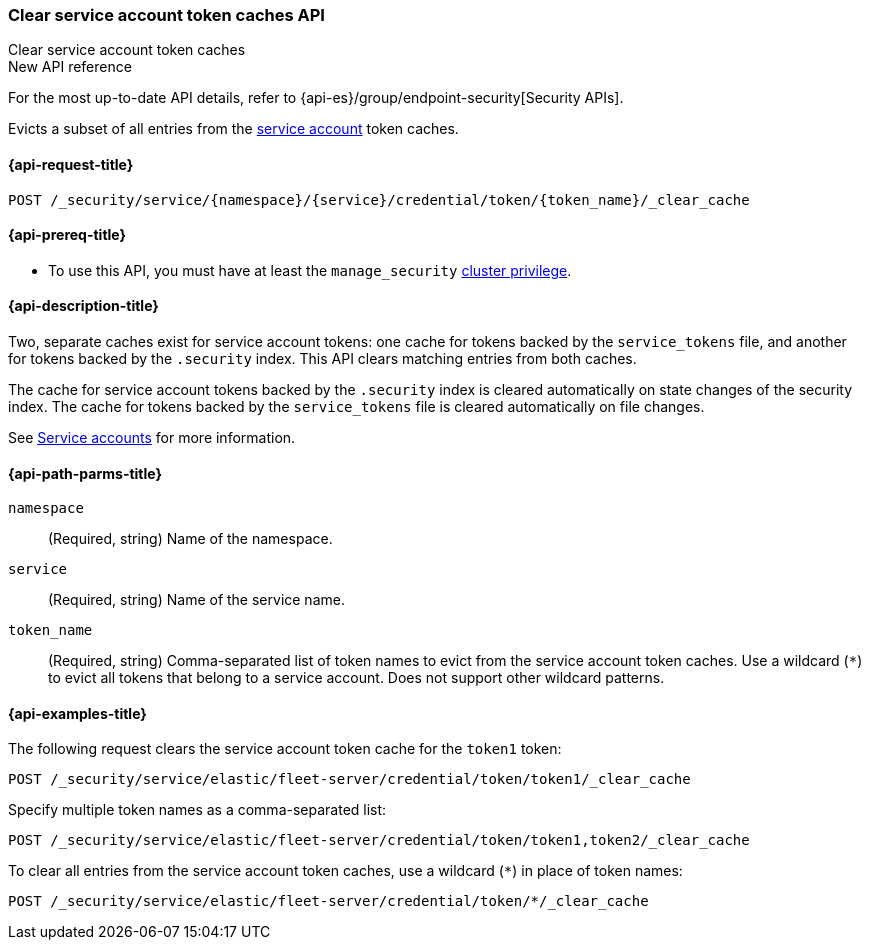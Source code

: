 [role="xpack"]
[[security-api-clear-service-token-caches]]
=== Clear service account token caches API

++++
<titleabbrev>Clear service account token caches</titleabbrev>
++++

.New API reference
[sidebar]
--
For the most up-to-date API details, refer to {api-es}/group/endpoint-security[Security APIs].
--

Evicts a subset of all entries from the  <<service-accounts,service account>>
token caches.

[[security-api-clear-service-token-caches-request]]
==== {api-request-title}

`POST /_security/service/{namespace}/{service}/credential/token/{token_name}/_clear_cache`

[[security-api-clear-service-token-caches-prereqs]]
==== {api-prereq-title}

* To use this API, you must have at least the `manage_security`
<<privileges-list-cluster,cluster privilege>>.

[[security-api-clear-service-token-caches-desc]]
==== {api-description-title}
Two, separate caches exist for service account tokens: one cache for tokens
backed by the `service_tokens` file, and another for tokens backed by the
`.security` index. This API clears matching entries from both caches.

The cache for service account tokens backed by the `.security` index is cleared
automatically on state changes of the security index. The cache for tokens
backed by the `service_tokens` file is cleared automatically on file changes.

See <<service-accounts,Service accounts>> for more information.

[[security-api-clear-service-token-caches-path-params]]
==== {api-path-parms-title}

`namespace`::
(Required, string) Name of the namespace.

`service`::
(Required, string) Name of the service name.

`token_name`::
(Required, string) Comma-separated list of token names to evict from the
service account token caches. Use a wildcard (`*`) to evict all tokens that
belong to a service account. Does not support other wildcard patterns.

[[security-api-clear-service-token-caches-example]]
==== {api-examples-title}
The following request clears the service account token cache for the `token1`
token:

[source,console]
----
POST /_security/service/elastic/fleet-server/credential/token/token1/_clear_cache
----

Specify multiple token names as a comma-separated list:

[source,console]
----
POST /_security/service/elastic/fleet-server/credential/token/token1,token2/_clear_cache
----

To clear all entries from the service account token caches, use a wildcard
(`*`) in place of token names:

[source,console]
----
POST /_security/service/elastic/fleet-server/credential/token/*/_clear_cache
----
